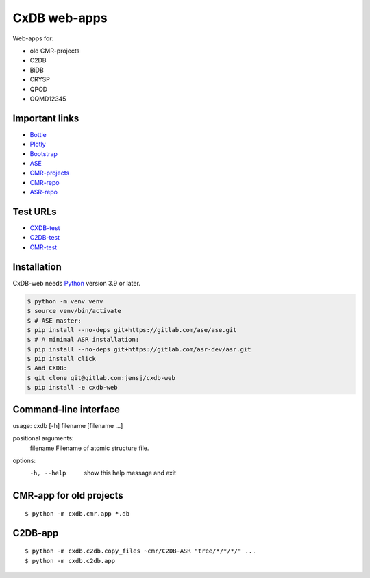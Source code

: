 CxDB web-apps
=============

Web-apps for:

* old CMR-projects
* C2DB
* BiDB
* CRYSP
* QPOD
* OQMD12345


Important links
---------------

* `Bottle <https://bottlepy.org/docs/dev/index.html>`__
* `Plotly <https://plotly.com/python/>`__
* `Bootstrap
  <https://getbootstrap.com/docs/5.3/getting-started/introduction/>`__
* `ASE <https://wiki.fysik.dtu.dk/ase/index.html>`__
* `CMR-projects <https://cmrdb.fysik.dtu.dk/>`__
* `CMR-repo <https://gitlab.com/camd/cmr>`__
* `ASR-repo <https://gitlab.com/asr-dev/asr>`__


Test URLs
---------

* `CXDB-test <https://fysik-cmr02.fysik.dtu.dk:8081/>`__
* `C2DB-test <https://c2db-test.fysik.dtu.dk/>`__
* `CMR-test <https://cmrdb-test.fysik.dtu.dk/>`__


Installation
------------

CxDB-web needs Python_ version 3.9 or later.

.. code:: bash

    $ python -m venv venv
    $ source venv/bin/activate
    $ # ASE master:
    $ pip install --no-deps git+https://gitlab.com/ase/ase.git
    $ # A minimal ASR installation:
    $ pip install --no-deps git+https://gitlab.com/asr-dev/asr.git
    $ pip install click
    $ And CXDB:
    $ git clone git@gitlab.com:jensj/cxdb-web
    $ pip install -e cxdb-web


.. _Python: https://python.org/

Command-line interface
----------------------

usage: cxdb [-h] filename [filename ...]

positional arguments:
  filename    Filename of atomic structure file.

options:
  -h, --help  show this help message and exit


CMR-app for old projects
------------------------

::

    $ python -m cxdb.cmr.app *.db


C2DB-app
--------

::

    $ python -m cxdb.c2db.copy_files ~cmr/C2DB-ASR "tree/*/*/*/" ...
    $ python -m cxdb.c2db.app

